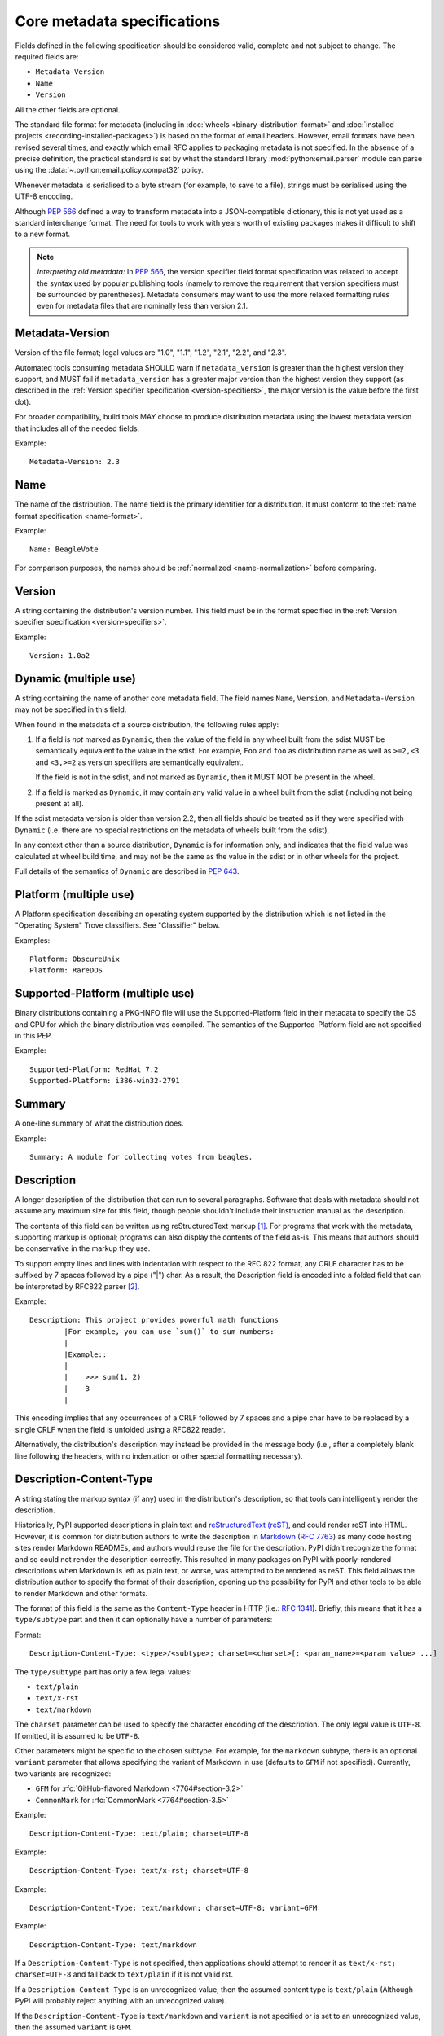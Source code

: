 .. highlight:: text

.. _`core-metadata`:

============================
Core metadata specifications
============================

Fields defined in the following specification should be considered valid,
complete and not subject to change. The required fields are:

- ``Metadata-Version``
- ``Name``
- ``Version``

All the other fields are optional.

The standard file format for metadata (including in :doc:`wheels
<binary-distribution-format>` and :doc:`installed projects
<recording-installed-packages>`) is based on the format of email headers.
However, email formats have been revised several times, and exactly which email
RFC applies to packaging metadata is not specified. In the absence of a precise
definition, the practical standard is set by what the standard library
:mod:`python:email.parser` module can parse using the
:data:`~.python:email.policy.compat32` policy.

Whenever metadata is serialised to a byte stream (for example, to save
to a file), strings must be serialised using the UTF-8 encoding.

Although :pep:`566` defined a way to transform metadata into a JSON-compatible
dictionary, this is not yet used as a standard interchange format. The need for
tools to work with years worth of existing packages makes it difficult to shift
to a new format.

.. note:: *Interpreting old metadata:* In :pep:`566`, the version specifier
   field format specification was relaxed to accept the syntax used by popular
   publishing tools (namely to remove the requirement that version specifiers
   must be surrounded by parentheses). Metadata consumers may want to use the
   more relaxed formatting rules even for metadata files that are nominally
   less than version 2.1.


.. _core-metadata-metadata-version:

Metadata-Version
================

.. versionadded:: 1.0

Version of the file format; legal values are "1.0", "1.1", "1.2", "2.1",
"2.2", and "2.3".

Automated tools consuming metadata SHOULD warn if ``metadata_version`` is
greater than the highest version they support, and MUST fail if
``metadata_version`` has a greater major version than the highest
version they support (as described in the
:ref:`Version specifier specification <version-specifiers>`,
the major version is the value before the first dot).

For broader compatibility, build tools MAY choose to produce
distribution metadata using the lowest metadata version that includes
all of the needed fields.

Example::

    Metadata-Version: 2.3


.. _core-metadata-name:

Name
====

.. versionadded:: 1.0
.. versionchanged:: 2.1
   Added restrictions on format from the :ref:`name format <name-format>`.

The name of the distribution. The name field is the primary identifier for a
distribution. It must conform to the :ref:`name format specification
<name-format>`.

Example::

    Name: BeagleVote

For comparison purposes, the names should be :ref:`normalized <name-normalization>` before comparing.

.. _core-metadata-version:

Version
=======

.. versionadded:: 1.0

A string containing the distribution's version number.  This
field  must be in the format specified in the
:ref:`Version specifier specification <version-specifiers>`.

Example::

    Version: 1.0a2


.. _core-metadata-dynamic:

Dynamic (multiple use)
======================

.. versionadded:: 2.2

A string containing the name of another core metadata field. The field
names ``Name``, ``Version``, and ``Metadata-Version`` may not be specified
in this field.

When found in the metadata of a source distribution, the following
rules apply:

1. If a field is *not* marked as ``Dynamic``, then the value of the field
   in any wheel built from the sdist MUST be semantically equivalent to the
   value in the sdist. For example, ``Foo`` and ``foo`` as distribution name
   as well as ``>=2,<3`` and ``<3,>=2`` as version specifiers are semantically
   equivalent.

   If the field is not in the sdist, and not marked as ``Dynamic``, then
   it MUST NOT be present in the wheel.
2. If a field is marked as ``Dynamic``, it may contain any valid value in
   a wheel built from the sdist (including not being present at all).

If the sdist metadata version is older than version 2.2, then all fields should
be treated as if they were specified with ``Dynamic`` (i.e. there are no special
restrictions on the metadata of wheels built from the sdist).

In any context other than a source distribution, ``Dynamic`` is for information
only, and indicates that the field value was calculated at wheel build time,
and may not be the same as the value in the sdist or in other wheels for the
project.

Full details of the semantics of ``Dynamic`` are described in :pep:`643`.

.. _core-metadata-platform:

Platform (multiple use)
=======================

.. versionadded:: 1.0

A Platform specification describing an operating system supported by
the distribution which is not listed in the "Operating System" Trove classifiers.
See "Classifier" below.

Examples::

    Platform: ObscureUnix
    Platform: RareDOS

.. _core-metadata-supported-platform:

Supported-Platform (multiple use)
=================================

.. versionadded:: 1.1

Binary distributions containing a PKG-INFO file will use the
Supported-Platform field in their metadata to specify the OS and
CPU for which the binary distribution was compiled.  The semantics of
the Supported-Platform field are not specified in this PEP.

Example::

    Supported-Platform: RedHat 7.2
    Supported-Platform: i386-win32-2791


.. _core-metadata-summary:

Summary
=======

.. versionadded:: 1.0

A one-line summary of what the distribution does.

Example::

    Summary: A module for collecting votes from beagles.

.. Some of these headings used to have a suffix "(optional)". This became part
   of links (...#description-optional). We have changed the headings (required
   fields are now listed at the start of the specification), but added explicit
   link targets like this one, so that links to the individual sections are not
   broken.


.. _description-optional:
.. _core-metadata-description:

Description
===========

.. versionadded:: 1.0
.. versionchanged:: 2.1
   This field may be specified in the message body instead.

A longer description of the distribution that can run to several
paragraphs.  Software that deals with metadata should not assume
any maximum size for this field, though people shouldn't include
their instruction manual as the description.

The contents of this field can be written using reStructuredText
markup [1]_.  For programs that work with the metadata, supporting
markup is optional; programs can also display the contents of the
field as-is.  This means that authors should be conservative in
the markup they use.

To support empty lines and lines with indentation with respect to
the RFC 822 format, any CRLF character has to be suffixed by 7 spaces
followed by a pipe ("|") char. As a result, the Description field is
encoded into a folded field that can be interpreted by RFC822
parser [2]_.

Example::

    Description: This project provides powerful math functions
            |For example, you can use `sum()` to sum numbers:
            |
            |Example::
            |
            |    >>> sum(1, 2)
            |    3
            |

This encoding implies that any occurrences of a CRLF followed by 7 spaces
and a pipe char have to be replaced by a single CRLF when the field is unfolded
using a RFC822 reader.

Alternatively, the distribution's description may instead be provided in the
message body (i.e., after a completely blank line following the headers, with
no indentation or other special formatting necessary).


.. _description-content-type-optional:
.. _core-metadata-description-content-type:

Description-Content-Type
========================

.. versionadded:: 2.1

A string stating the markup syntax (if any) used in the distribution's
description, so that tools can intelligently render the description.

Historically, PyPI supported descriptions in plain text and `reStructuredText
(reST) <https://docutils.sourceforge.io/docs/ref/rst/restructuredtext.html>`_,
and could render reST into HTML. However, it is common for distribution
authors to write the description in `Markdown
<https://daringfireball.net/projects/markdown/>`_ (:rfc:`7763`) as many code hosting sites render
Markdown READMEs, and authors would reuse the file for the description. PyPI
didn't recognize the format and so could not render the description correctly.
This resulted in many packages on PyPI with poorly-rendered descriptions when
Markdown is left as plain text, or worse, was attempted to be rendered as reST.
This field allows the distribution author to specify the format of their
description, opening up the possibility for PyPI and other tools to be able to
render Markdown and other formats.

The format of this field is the same as the ``Content-Type`` header in HTTP
(i.e.:
`RFC 1341 <https://www.w3.org/Protocols/rfc1341/4_Content-Type.html>`_).
Briefly, this means that it has a ``type/subtype`` part and then it can
optionally have a number of parameters:

Format::

    Description-Content-Type: <type>/<subtype>; charset=<charset>[; <param_name>=<param value> ...]

The ``type/subtype`` part has only a few legal values:

- ``text/plain``
- ``text/x-rst``
- ``text/markdown``

The ``charset`` parameter can be used to specify the character encoding of
the description. The only legal value is ``UTF-8``. If omitted, it is assumed to
be ``UTF-8``.

Other parameters might be specific to the chosen subtype. For example, for the
``markdown`` subtype, there is an optional ``variant`` parameter that allows
specifying the variant of Markdown in use (defaults to ``GFM`` if not
specified). Currently, two variants are recognized:

- ``GFM`` for :rfc:`GitHub-flavored Markdown <7764#section-3.2>`
- ``CommonMark`` for :rfc:`CommonMark <7764#section-3.5>`

Example::

    Description-Content-Type: text/plain; charset=UTF-8

Example::

    Description-Content-Type: text/x-rst; charset=UTF-8

Example::

    Description-Content-Type: text/markdown; charset=UTF-8; variant=GFM

Example::

    Description-Content-Type: text/markdown

If a ``Description-Content-Type`` is not specified, then applications should
attempt to render it as ``text/x-rst; charset=UTF-8`` and fall back to
``text/plain`` if it is not valid rst.

If a ``Description-Content-Type`` is an unrecognized value, then the assumed
content type is ``text/plain`` (Although PyPI will probably reject anything
with an unrecognized value).

If the ``Description-Content-Type`` is ``text/markdown`` and ``variant`` is not
specified or is set to an unrecognized value, then the assumed ``variant`` is
``GFM``.

So for the last example above, the ``charset`` defaults to ``UTF-8`` and the
``variant`` defaults to ``GFM`` and thus it is equivalent to the example
before it.


.. _keywords-optional:
.. _core-metadata-keywords:

Keywords
========

.. versionadded:: 1.0

A list of additional keywords, separated by commas, to be used to assist
searching for the distribution in a larger catalog.

Example::

    Keywords: dog,puppy,voting,election

.. note::

   The specification previously showed keywords separated by spaces,
   but distutils and setuptools implemented it with commas.
   These tools have been very widely used for many years, so it was
   easier to update the specification to match the de facto standard.

.. _home-page-optional:
.. _core-metadata-home-page:

Home-page
=========

.. versionadded:: 1.0

A string containing the URL for the distribution's home page.

Example::

    Home-page: http://www.example.com/~cschultz/bvote/

.. _core-metadata-download-url:

Download-URL
============

.. versionadded:: 1.1

A string containing the URL from which this version of the distribution
can be downloaded.  (This means that the URL can't be something like
".../BeagleVote-latest.tgz", but instead must be ".../BeagleVote-0.45.tgz".)


.. _author-optional:
.. _core-metadata-author:

Author
======

.. versionadded:: 1.0

A string containing the author's name at a minimum; additional
contact information may be provided.

Example::

    Author: C. Schultz, Universal Features Syndicate,
            Los Angeles, CA <cschultz@peanuts.example.com>


.. _author-email-optional:
.. _core-metadata-author-email:

Author-email
============

.. versionadded:: 1.0

A string containing the author's e-mail address.  It can contain
a name and e-mail address in the legal forms for a RFC-822
``From:`` header.

Example::

    Author-email: "C. Schultz" <cschultz@example.com>

Per RFC-822, this field may contain multiple comma-separated e-mail
addresses::

    Author-email: cschultz@example.com, snoopy@peanuts.com


.. _maintainer-optional:
.. _core-metadata-maintainer:

Maintainer
==========

.. versionadded:: 1.2

A string containing the maintainer's name at a minimum; additional
contact information may be provided.

Note that this field is intended for use when a project is being
maintained by someone other than the original author:  it should be
omitted if it is identical to ``Author``.

Example::

    Maintainer: C. Schultz, Universal Features Syndicate,
            Los Angeles, CA <cschultz@peanuts.example.com>


.. _maintainer-email-optional:
.. _core-metadata-maintainer-email:

Maintainer-email
================

.. versionadded:: 1.2

A string containing the maintainer's e-mail address.  It can contain
a name and e-mail address in the legal forms for a RFC-822
``From:`` header.

Note that this field is intended for use when a project is being
maintained by someone other than the original author:  it should be
omitted if it is identical to ``Author-email``.

Example::

    Maintainer-email: "C. Schultz" <cschultz@example.com>

Per RFC-822, this field may contain multiple comma-separated e-mail
addresses::

    Maintainer-email: cschultz@example.com, snoopy@peanuts.com


.. _license-optional:
.. _core-metadata-license:

License
=======

.. versionadded:: 1.0

Text indicating the license covering the distribution where the license
is not a selection from the "License" Trove classifiers. See
:ref:`"Classifier" <metadata-classifier>` below.
This field may also be used to specify a
particular version of a license which is named via the ``Classifier``
field, or to indicate a variation or exception to such a license.

Examples::

    License: This software may only be obtained by sending the
            author a postcard, and then the user promises not
            to redistribute it.

    License: GPL version 3, excluding DRM provisions


.. _metadata-classifier:
.. _core-metadata-classifier:

Classifier (multiple use)
=========================

.. versionadded:: 1.1

Each entry is a string giving a single classification value
for the distribution.  Classifiers are described in :pep:`301`,
and the Python Package Index publishes a dynamic list of
`currently defined classifiers <https://pypi.org/classifiers/>`__.

This field may be followed by an environment marker after a semicolon.

Examples::

    Classifier: Development Status :: 4 - Beta
    Classifier: Environment :: Console (Text Based)


.. _core-metadata-requires-dist:

Requires-Dist (multiple use)
============================

.. versionadded:: 1.2
.. versionchanged:: 2.1
   The field format specification was relaxed to accept the syntax used by
   popular publishing tools.

Each entry contains a string naming some other distutils
project required by this distribution.

The format of a requirement string contains from one to four parts:

* A project name, in the same format as the ``Name:`` field.
  The only mandatory part.
* A comma-separated list of 'extra' names. These are defined by
  the required project, referring to specific features which may
  need extra dependencies. The names MUST conform to the restrictions
  specified by the ``Provides-Extra:`` field.
* A version specifier. Tools parsing the format should accept optional
  parentheses around this, but tools generating it should not use
  parentheses.
* An environment marker after a semicolon. This means that the
  requirement is only needed in the specified conditions.

See :pep:`508` for full details of the allowed format.

The project names should correspond to names as found
on the `Python Package Index`_.

Version specifiers must follow the rules described in
:doc:`version-specifiers`.

Examples::

    Requires-Dist: pkginfo
    Requires-Dist: PasteDeploy
    Requires-Dist: zope.interface (>3.5.0)
    Requires-Dist: pywin32 >1.0; sys_platform == 'win32'


.. _core-metadata-requires-python:

Requires-Python
===============

.. versionadded:: 1.2

This field specifies the Python version(s) that the distribution is
compatible with. Installation tools may look at this when
picking which version of a project to install.

The value must be in the format specified in :doc:`version-specifiers`.

For example, if a distribution uses :ref:`f-strings <whatsnew36-pep498>`
then it may prevent installation on Python < 3.6 by specifying::

    Requires-Python: >=3.6

This field cannot be followed by an environment marker.

.. _core-metadata-requires-external:

Requires-External (multiple use)
================================

.. versionadded:: 1.2
.. versionchanged:: 2.1
   The field format specification was relaxed to accept the syntax used by
   popular publishing tools.

Each entry contains a string describing some dependency in the
system that the distribution is to be used.  This field is intended to
serve as a hint to downstream project maintainers, and has no
semantics which are meaningful to the ``distutils`` distribution.

The format of a requirement string is a name of an external
dependency, optionally followed by a version declaration within
parentheses.

This field may be followed by an environment marker after a semicolon.

Because they refer to non-Python software releases, version numbers
for this field are **not** required to conform to the format
specified in the :ref:`Version specifier specification <version-specifiers>`:
they should correspond to the version scheme used by the external dependency.

Notice that there is no particular rule on the strings to be used.

Examples::

    Requires-External: C
    Requires-External: libpng (>=1.5)
    Requires-External: make; sys_platform != "win32"


.. _core-metadata-project-url:

Project-URL (multiple-use)
==========================

.. versionadded:: 1.2

A string containing a browsable URL for the project and a label for it,
separated by a comma.

Example::

    Project-URL: Bug Tracker, http://bitbucket.org/tarek/distribute/issues/

The label is free text limited to 32 characters.


.. _metadata_provides_extra:
.. _core-metadata-provides-extra:
.. _provides-extra-optional-multiple-use:

Provides-Extra (multiple use)
=============================

.. versionadded:: 2.1
.. versionchanged:: 2.3
   :pep:`685` restricted valid values to be unambiguous (i.e. no normalization
   required). For older metadata versions, value restrictions were brought into
   line with ``Name:`` and normalization rules were introduced.

A string containing the name of an optional feature. A valid name consists only
of lowercase ASCII letters, ASCII numbers, and hyphen. It must start and end
with a letter or number. Hyphens cannot be followed by another hyphen. Names are
limited to those which match the following regex (which guarantees unambiguity)::

    ^[a-z0-9]+(-[a-z0-9]+)*$


The specified name may be used to make a dependency conditional on whether the
optional feature has been requested.

Example::

    Provides-Extra: pdf
    Requires-Dist: reportlab; extra == 'pdf'

A second distribution requires an optional dependency by placing it
inside square brackets, and can request multiple features by separating
them with a comma (,). The requirements are evaluated for each requested
feature and added to the set of requirements for the distribution.

Example::

    Requires-Dist: beaglevote[pdf]
    Requires-Dist: libexample[test, doc]

Two feature names ``test`` and ``doc`` are reserved to mark dependencies that
are needed for running automated tests and generating documentation,
respectively.

It is legal to specify ``Provides-Extra:`` without referencing it in any
``Requires-Dist:``.

When writing data for older metadata versions, names MUST be normalized
following the same rules used for the ``Name:`` field when performing
comparisons. Tools writing metadata MUST raise an error if two
``Provides-Extra:`` entries would clash after being normalized.

When reading data for older metadata versions, tools SHOULD warn when values
for this field would be invalid under newer metadata versions. If a value would
be invalid following the rules for ``Name:`` in any core metadata version, the
user SHOULD be warned and the value ignored to avoid ambiguity. Tools MAY choose
to raise an error when reading an invalid name for older metadata versions.


Rarely Used Fields
==================

The fields in this section are currently rarely used, as their design
was inspired by comparable mechanisms in Linux package management systems,
and it isn't at all clear how tools should interpret them in the context
of an open index server such as `PyPI <https://pypi.org>`__.

As a result, popular installation tools ignore them completely, which in
turn means there is little incentive for package publishers to set them
appropriately. However, they're retained in the metadata specification,
as they're still potentially useful for informational purposes, and can
also be used for their originally intended purpose in combination with
a curated package repository.

.. _core-metadata-provides-dist:

Provides-Dist (multiple use)
----------------------------

.. versionadded:: 1.2
.. versionchanged:: 2.1
   The field format specification was relaxed to accept the syntax used by
   popular publishing tools.

Each entry contains a string naming a Distutils project which
is contained within this distribution.  This field *must* include
the project identified in the ``Name`` field, followed by the
version : Name (Version).

A distribution may provide additional names, e.g. to indicate that
multiple projects have been bundled together.  For instance, source
distributions of the ``ZODB`` project have historically included
the ``transaction`` project, which is now available as a separate
distribution.  Installing such a source distribution satisfies
requirements for both ``ZODB`` and ``transaction``.

A distribution may also provide a "virtual" project name, which does
not correspond to any separately-distributed project:  such a name
might be used to indicate an abstract capability which could be supplied
by one of multiple projects.  E.g., multiple projects might supply
RDBMS bindings for use by a given ORM:  each project might declare
that it provides ``ORM-bindings``, allowing other projects to depend
only on having at most one of them installed.

A version declaration may be supplied and must follow the rules described
in :doc:`version-specifiers`. The distribution's version number will be implied
if none is specified.

This field may be followed by an environment marker after a semicolon.

Examples::

    Provides-Dist: OtherProject
    Provides-Dist: AnotherProject==3.4
    Provides-Dist: virtual_package; python_version >= "3.4"

.. _core-metadata-obsoletes-dist:

Obsoletes-Dist (multiple use)
-----------------------------

.. versionadded:: 1.2
.. versionchanged:: 2.1
   The field format specification was relaxed to accept the syntax used by
   popular publishing tools.

Each entry contains a string describing a distutils project's distribution
which this distribution renders obsolete, meaning that the two projects
should not be installed at the same time.

Version declarations can be supplied.  Version numbers must be in the
format specified in :doc:`version-specifiers`.

This field may be followed by an environment marker after a semicolon.

The most common use of this field will be in case a project name
changes, e.g. Gorgon 2.3 gets subsumed into Torqued Python 1.0.
When you install Torqued Python, the Gorgon distribution should be
removed.

Examples::

    Obsoletes-Dist: Gorgon
    Obsoletes-Dist: OtherProject (<3.0)
    Obsoletes-Dist: Foo; os_name == "posix"


Deprecated Fields
=================

Requires
--------

.. versionadded:: 1.1
.. deprecated:: 1.2
   in favour of ``Requires-Dist``

Each entry contains a string describing some other module or package required
by this package.

The format of a requirement string is identical to that of a module or package
name usable with the ``import`` statement, optionally followed by a version
declaration within parentheses.

A version declaration is a series of conditional operators and version numbers,
separated by commas. Conditional operators must be one of "<", ">"', "<=",
">=", "==", and "!=". Version numbers must be in the format accepted by the
``distutils.version.StrictVersion`` class: two or three dot-separated numeric
components, with an optional "pre-release" tag on the end consisting of the
letter 'a' or 'b' followed by a number. Example version numbers are "1.0",
"2.3a2", "1.3.99",

Any number of conditional operators can be specified, e.g. the string ">1.0,
!=1.3.4, <2.0" is a legal version declaration.

All of the following are possible requirement strings: "rfc822", "zlib
(>=1.1.4)", "zope".

There’s no canonical list of what strings should be used; the Python community
is left to choose its own standards.

Examples::

    Requires: re
    Requires: sys
    Requires: zlib
    Requires: xml.parsers.expat (>1.0)
    Requires: psycopg


Provides
--------

.. versionadded:: 1.1
.. deprecated:: 1.2
   in favour of ``Provides-Dist``

Each entry contains a string describing a package or module that will be
provided by this package once it is installed. These strings should match the
ones used in Requirements fields. A version declaration may be supplied
(without a comparison operator); the package’s version number will be implied
if none is specified.

Examples::

    Provides: xml
    Provides: xml.utils
    Provides: xml.utils.iso8601
    Provides: xml.dom
    Provides: xmltools (1.3)


Obsoletes
---------

.. versionadded:: 1.1
.. deprecated:: 1.2
   in favour of ``Obsoletes-Dist``

Each entry contains a string describing a package or module that this package
renders obsolete, meaning that the two packages should not be installed at the
same time. Version declarations can be supplied.

The most common use of this field will be in case a package name changes, e.g.
Gorgon 2.3 gets subsumed into Torqued Python 1.0. When you install Torqued
Python, the Gorgon package should be removed.

Example::

    Obsoletes: Gorgon


History
=======

- March 2001: Core metadata 1.0 was approved through :pep:`241`.
- April 2003: Core metadata 1.1 was approved through :pep:`314`:
- February 2010: Core metadata 1.2 was approved through :pep:`345`.
- February 2018: Core metadata 2.1 was approved through :pep:`566`.

  - Added ``Description-Content-Type`` and ``Provides-Extra``.
  - Added canonical method for transforming metadata to JSON.
  - Restricted the grammar of the ``Name`` field.

- October 2020: Core metadata 2.2 was approved through :pep:`643`.

  - Added the ``Dynamic`` field.

- March 2022: Core metadata 2.3 was approved through :pep:`685`.

  - Restricted extra names to be normalized.

----

.. [1] reStructuredText markup:
   https://docutils.sourceforge.io/

.. _`Python Package Index`: https://pypi.org/

.. [2] RFC 822 Long Header Fields:
   :rfc:`822#section-3.1.1`
